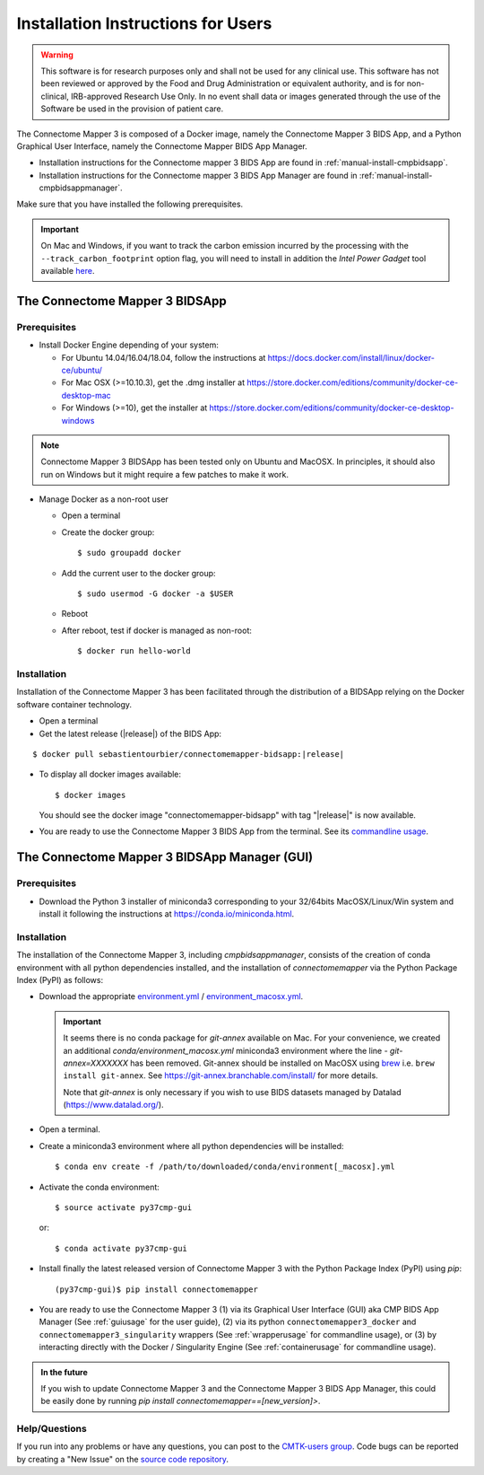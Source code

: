 .. _installation:

************************************
Installation Instructions for Users
************************************

.. warning:: This software is for research purposes only and shall not be used for
             any clinical use. This software has not been reviewed or approved by
             the Food and Drug Administration or equivalent authority, and is for
             non-clinical, IRB-approved Research Use Only. In no event shall data
             or images generated through the use of the Software be used in the
             provision of patient care.


The Connectome Mapper 3 is composed of a Docker image, namely the Connectome Mapper 3 BIDS App, and a Python Graphical User Interface, namely the Connectome Mapper BIDS App Manager.

*   Installation instructions for the Connectome mapper 3 BIDS App are found in :ref:`manual-install-cmpbidsapp`.
*   Installation instructions for the Connectome mapper 3 BIDS App Manager are found in :ref:`manual-install-cmpbidsappmanager`.

..
    The steps to add the NeuroDebian repository are explained at http://neuro.debian.net/ .

Make sure that you have installed the following prerequisites.

.. important::

    On Mac and Windows, if you want to track the carbon emission incurred by the processing with the ``--track_carbon_footprint`` option flag, you will need to install in addition the `Intel Power Gadget` tool available `here <https://www.intel.com/content/www/us/en/developer/articles/tool/power-gadget.html>`_.


The Connectome Mapper 3 BIDSApp
===============================

.. _manual-install-docker:

Prerequisites
-------------

*   Install Docker Engine depending of your system:

    *   For Ubuntu 14.04/16.04/18.04, follow the instructions at
        https://docs.docker.com/install/linux/docker-ce/ubuntu/

    *   For Mac OSX (>=10.10.3), get the .dmg installer at
        https://store.docker.com/editions/community/docker-ce-desktop-mac

    *   For Windows (>=10), get the installer at
        https://store.docker.com/editions/community/docker-ce-desktop-windows

.. note:: Connectome Mapper 3 BIDSApp has been tested only on Ubuntu and MacOSX.
        In principles, it should also run on Windows but it might require a few patches
        to make it work.


*   Manage Docker as a non-root user

    *   Open a terminal

    *   Create the docker group::

            $ sudo groupadd docker

    *   Add the current user to the docker group::

            $ sudo usermod -G docker -a $USER

    *   Reboot

    *   After reboot, test if docker is managed as non-root::

            $ docker run hello-world


.. _manual-install-cmpbidsapp:

Installation
---------------------------------------

Installation of the Connectome Mapper 3 has been facilitated through the distribution of a BIDSApp relying on the Docker software container technology.

*   Open a terminal

*   Get the latest release (|release|) of the BIDS App:

.. parsed-literal::

    $ docker pull sebastientourbier/connectomemapper-bidsapp:|release|

*   To display all docker images available::

        $ docker images

    You should see the docker image "connectomemapper-bidsapp" with tag "|release|" is now available.

*   You are ready to use the Connectome Mapper 3 BIDS App from the terminal. See its `commandline usage <usage.html>`_.

The Connectome Mapper 3 BIDSApp Manager (GUI)
==============================================

Prerequisites
---------------

*   Download the Python 3 installer of miniconda3 corresponding to your 32/64bits MacOSX/Linux/Win system and
    install it following the instructions at `https://conda.io/miniconda.html <https://conda.io/miniconda.html>`_.

.. _manual-install-cmpbidsappmanager:

Installation
---------------------------------------
The installation of the Connectome Mapper 3, including `cmpbidsappmanager`, consists of the creation of conda environment with all python dependencies installed, and the installation of `connectomemapper` via the Python Package Index (PyPI) as follows:

*   Download the appropriate `environment.yml <https://github.com/connectomicslab/connectomemapper3/raw/master/conda/environment.yml>`_ / `environment_macosx.yml <https://github.com/connectomicslab/connectomemapper3/raw/master/conda/environment_macosx.yml>`_.

    .. important::
        It seems there is no conda package for `git-annex` available on Mac.
        For your convenience, we created an additional `conda/environment_macosx.yml`
        miniconda3 environment where the line `- git-annex=XXXXXXX` has been removed.
        Git-annex should be installed on MacOSX using `brew <https://brew.sh/index_fr>`_
        i.e. ``brew install git-annex``. See https://git-annex.branchable.com/install/ for more details.

        Note that `git-annex` is only necessary if you wish to use BIDS datasets managed by Datalad (`https://www.datalad.org/ <https://www.datalad.org/>`_).

*   Open a terminal.

*   Create a miniconda3 environment where all python dependencies will be installed::

        $ conda env create -f /path/to/downloaded/conda/environment[_macosx].yml

*   Activate the conda environment::

        $ source activate py37cmp-gui

  or::

        $ conda activate py37cmp-gui

*   Install finally the latest released version of Connectome Mapper 3 with the Python Package Index (PyPI) using `pip`::

        (py37cmp-gui)$ pip install connectomemapper

*   You are ready to use the Connectome Mapper 3 (1) via its Graphical User Interface (GUI) aka CMP BIDS App Manager
    (See :ref:`guiusage` for the user guide), (2) via its python ``connectomemapper3_docker`` and
    ``connectomemapper3_singularity`` wrappers (See :ref:`wrapperusage` for commandline usage), or (3) by
    interacting directly with the Docker / Singularity Engine (See :ref:`containerusage` for commandline usage).

.. admonition:: In the future

    If you wish to update Connectome Mapper 3 and the Connectome Mapper 3 BIDS App Manager,
    this could be easily done by running `pip install connectomemapper==[new_version]>`.

Help/Questions
--------------

If you run into any problems or have any questions, you can post to the `CMTK-users group <http://groups.google.com/group/cmtk-users>`_.
Code bugs can be reported by creating a "New Issue" on the `source code repository <https://github.com/connectomicslab/connectomemapper3/issues>`_.
